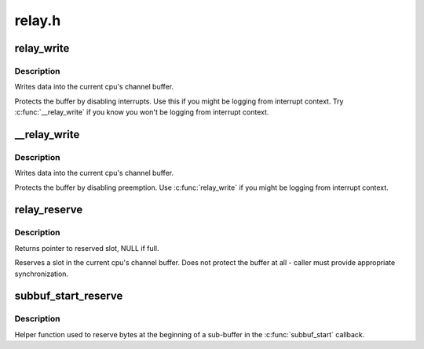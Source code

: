 .. -*- coding: utf-8; mode: rst -*-

=======
relay.h
=======


.. _`relay_write`:

relay_write
===========

.. c:function:: void relay_write (struct rchan *chan, const void *data, size_t length)

    write data into the channel

    :param struct rchan \*chan:
        relay channel

    :param const void \*data:
        data to be written

    :param size_t length:
        number of bytes to write



.. _`relay_write.description`:

Description
-----------

Writes data into the current cpu's channel buffer.

Protects the buffer by disabling interrupts.  Use this
if you might be logging from interrupt context.  Try
:c:func:`__relay_write` if you know you        won't be logging from
interrupt context.



.. _`__relay_write`:

__relay_write
=============

.. c:function:: void __relay_write (struct rchan *chan, const void *data, size_t length)

    write data into the channel

    :param struct rchan \*chan:
        relay channel

    :param const void \*data:
        data to be written

    :param size_t length:
        number of bytes to write



.. _`__relay_write.description`:

Description
-----------

Writes data into the current cpu's channel buffer.

Protects the buffer by disabling preemption.  Use
:c:func:`relay_write` if you might be logging from interrupt
context.



.. _`relay_reserve`:

relay_reserve
=============

.. c:function:: void *relay_reserve (struct rchan *chan, size_t length)

    reserve slot in channel buffer

    :param struct rchan \*chan:
        relay channel

    :param size_t length:
        number of bytes to reserve



.. _`relay_reserve.description`:

Description
-----------

Returns pointer to reserved slot, NULL if full.

Reserves a slot in the current cpu's channel buffer.
Does not protect the buffer at all - caller must provide
appropriate synchronization.



.. _`subbuf_start_reserve`:

subbuf_start_reserve
====================

.. c:function:: void subbuf_start_reserve (struct rchan_buf *buf, size_t length)

    reserve bytes at the start of a sub-buffer

    :param struct rchan_buf \*buf:
        relay channel buffer

    :param size_t length:
        number of bytes to reserve



.. _`subbuf_start_reserve.description`:

Description
-----------

Helper function used to reserve bytes at the beginning of
a sub-buffer in the :c:func:`subbuf_start` callback.

